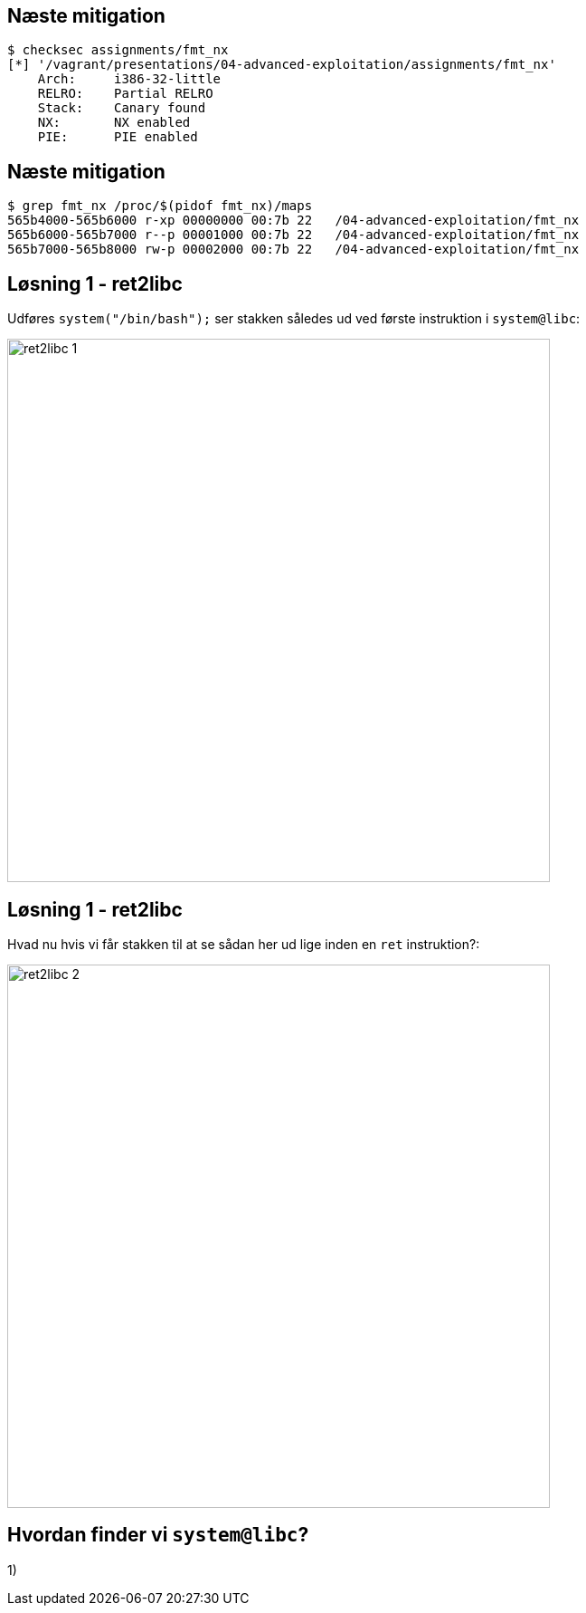 Næste mitigation
----------------

[source,bash]
------------------------------------------------
$ checksec assignments/fmt_nx
[*] '/vagrant/presentations/04-advanced-exploitation/assignments/fmt_nx'
    Arch:     i386-32-little
    RELRO:    Partial RELRO
    Stack:    Canary found
    NX:       NX enabled
    PIE:      PIE enabled
------------------------------------------------

Næste mitigation
----------------

[source,bash]
------------------------------------------------
$ grep fmt_nx /proc/$(pidof fmt_nx)/maps
565b4000-565b6000 r-xp 00000000 00:7b 22   /04-advanced-exploitation/fmt_nx
565b6000-565b7000 r--p 00001000 00:7b 22   /04-advanced-exploitation/fmt_nx
565b7000-565b8000 rw-p 00002000 00:7b 22   /04-advanced-exploitation/fmt_nx
------------------------------------------------

Løsning 1 - ret2libc
--------------------

Udføres `system("/bin/bash");` ser stakken således ud ved første instruktion i `system@libc`:

image::../images/ret2libc_1.png[width=600]

Løsning 1 - ret2libc
--------------------

Hvad nu hvis vi får stakken til at se sådan her ud lige inden en `ret` instruktion?:

image::../images/ret2libc_2.png[width=600]

Hvordan finder vi `system@libc`?
--------------------------------

1) 
